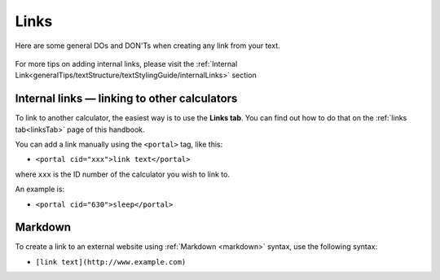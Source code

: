 .. _links:

Links
=====================

Here are some general DOs and DON'Ts when creating any link from your text.

.. _linksBestPractice:
.. figure:: links-good-practice.jpeg
    :alt: example of the SEO title being too long
    :align: center
    
For more tips on adding internal links, please visit the :ref:`Internal Link<generalTips/textStructure/textStylingGuide/internalLinks>` section

Internal links — linking to other calculators
---------------------------------------------

To link to another calculator, the easiest way is to use the **Links tab**. You can find out how to do that on the :ref:`links tab<linksTab>` page of this handbook.

You can add a link manually using the ``<portal>`` tag, like this:

* ``<portal cid="xxx">link text</portal>``

where ``xxx`` is the ID number of the calculator you wish to link to.

An example is:

* ``<portal cid="630">sleep</portal>``

Markdown
--------

To create a link to an external website using :ref:`Markdown <markdown>` syntax, use the following syntax:

* ``[link text](http://www.example.com)``

